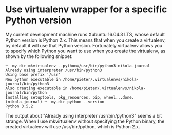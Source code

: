 * Use virtualenv wrapper for a specific Python version
   :PROPERTIES:
   :Time:     20:48
   :END:

My current development machine runs Xubuntu 16.04.3 LTS, whose default Python
version is Python 2.x. This means that when you create a virtualenv, by default
it will use that Python version. Fortunately virtualenv allows you to specify
which Python you want to use when you create the virtualenv, as shown by the
following snippet:
#+BEGIN_SRC Schell-script
➜  my-dir mkvirtualenv --python=/usr/bin/python3 nikola-journal
Already using interpreter /usr/bin/python3
Using base prefix '/usr'
New python executable in /home/pieter/.virtualenvs/nikola-journal/bin/python3
Also creating executable in /home/pieter/.virtualenvs/nikola-journal/bin/python
Installing setuptools, pkg_resources, pip, wheel...done.
(nikola-journal) ➜  my-dir python --version
Python 3.5.2
#+END_SRC

The output about "Already using interpreter /usr/bin/python3" seems a bit
strange. When I use mkvirtualenv without specifying the Python binary, the
created virtualenv will use /usr/bin/python, which is Python 2.x.
